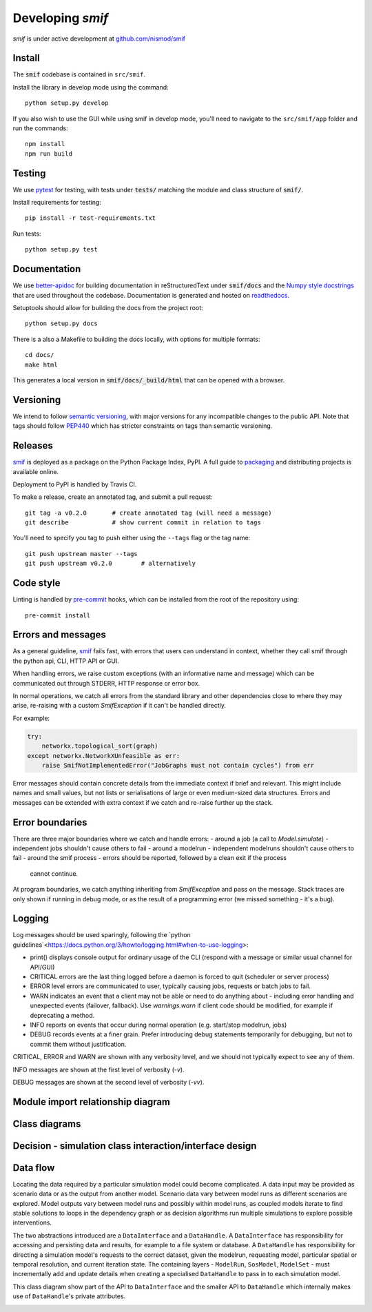 .. _developers:

Developing `smif`
=================

*smif* is under active development at `github.com/nismod/smif`_

Install
-------

The :code:`smif` codebase is contained in ``src/smif``.

Install the library in develop mode using the command::

    python setup.py develop

If you also wish to use the GUI while using smif in develop mode, you'll need
to navigate to the ``src/smif/app`` folder and run the commands::

    npm install
    npm run build

Testing
-------

We use `pytest`_ for testing, with tests under :code:`tests/` matching the module
and class structure of :code:`smif/`.

Install requirements for testing::

    pip install -r test-requirements.txt


Run tests::

    python setup.py test


Documentation
-------------

We use `better-apidoc <https://github.com/goerz/better-apidoc>`_ for building
documentation in reStructuredText under :code:`smif/docs` and the
`Numpy style docstrings <https://github.com/numpy/numpy/blob/master/doc/example.py>`_
that are used throughout the codebase. Documentation is generated and hosted
on `readthedocs <http://smif.readthedocs.org>`_.

Setuptools should allow for building the docs from the project root::

    python setup.py docs

There is a also a Makefile to building the docs locally, with options for multiple formats::

    cd docs/
    make html

This generates a local version in :code:`smif/docs/_build/html` that can be opened with a
browser.


Versioning
----------

We intend to follow `semantic versioning`_, with
major versions for any incompatible changes to the public API.
Note that tags should follow `PEP440`_ which has stricter 
constraints on tags than semantic versioning.

Releases
--------

`smif`_ is deployed as a package on the Python Package Index, PyPI. A full guide
to `packaging`_ and distributing projects is available online.

Deployment to PyPI is handled by Travis CI.

To make a release, create an annotated tag, and submit a pull request::

    git tag -a v0.2.0       # create annotated tag (will need a message)
    git describe            # show current commit in relation to tags

You'll need to specify you tag to push either using the ``--tags`` flag or
the tag name::

    git push upstream master --tags
    git push upstream v0.2.0        # alternatively


Code style
----------

Linting is handled by `pre-commit`_ hooks, which can be installed from the root
of the repository using::

    pre-commit install


Errors and messages
-------------------

As a general guideline, `smif`_ fails fast, with errors that users can understand in
context, whether they call smif through the python api, CLI, HTTP API or GUI.

When handling errors, we raise custom exceptions (with an informative name and
message) which can be communicated out through STDERR, HTTP response or error box.

In normal operations, we catch all errors from the standard library and other
dependencies close to where they may arise, re-raising with a custom `SmifException` if it
can't be handled directly.

For example:

.. code:: python

    try:
        networkx.topological_sort(graph)
    except networkx.NetworkXUnfeasible as err:
        raise SmifNotImplementedError("JobGraphs must not contain cycles") from err


Error messages should contain concrete details from the immediate context if brief and
relevant. This might include names and small values, but not lists or serialisations of large
or even medium-sized data structures. Errors and messages can be extended with extra context
if we catch and re-raise further up the stack.


Error boundaries
----------------

There are three major boundaries where we catch and handle errors:
- around a job (a call to `Model.simulate`) - independent jobs shouldn't cause others to fail
- around a modelrun - independent modelruns shouldn't cause others to fail
- around the smif process - errors should be reported, followed by a clean exit if the process
  cannot continue.

.. image:: uml/error_boundaries.png
    :alt: smif error boundaries
    :target: _images/error_boundaries.png

At program boundaries, we catch anything inheriting from `SmifException` and pass on the
message. Stack traces are only shown if running in debug mode, or as the result of a
programming error (we missed something - it's a bug).


Logging
-------

Log messages should be used sparingly, following the
`python guidelines`<https://docs.python.org/3/howto/logging.html#when-to-use-logging>:

- print() displays console output for ordinary usage of the CLI (respond with a message or
  similar usual channel for API/GUI)
- CRITICAL errors are the  last thing logged before a daemon is forced to quit (scheduler or
  server process)
- ERROR level errors are communicated to user, typically causing jobs, requests or batch
  jobs to fail.
- WARN indicates an event that a client may not be able or need to do anything about -
  including error handling and unexpected events (failover, fallback). Use `warnings.warn`
  if client code should be modified, for example if deprecating a method.
- INFO reports on events that occur during normal operation (e.g. start/stop modelrun, jobs)
- DEBUG records events at a finer grain. Prefer introducing debug statements temporarily for
  debugging, but not to commit them without justification.

CRITICAL, ERROR and WARN are shown with any verbosity level, and we should not typically expect
to see any of them.

INFO messages are shown at the first level of verbosity (`-v`).

DEBUG messages are shown at the second level of verbosity (`-vv`).


Module import relationship diagram
----------------------------------

.. image:: uml/packages_smif.png
    :alt: smif module/submodule diagram
    :target: _images/packages_smif.png


Class diagrams
--------------

.. image:: uml/classes_smif.png
    :alt: smif class diagram
    :target: _images/classes_smif.png

Decision - simulation class interaction/interface design
--------------------------------------------------------

.. image:: uml/decision-simulation.png
    :alt: UML for smif decision and simulation interaction
    :target: _images/decision-simulation.png

Data flow
---------

Locating the data required by a particular simulation model could become
complicated. A data input may be provided as scenario data or as the
output from another model. Scenario data vary between model runs as different
scenarios are explored. Model outputs vary between model runs and possibly
within model runs, as coupled models iterate to find stable solutions to
loops in the dependency graph or as decision algorithms run multiple simulations
to explore possible interventions.

The two abstractions introduced are a ``DataInterface`` and a ``DataHandle``. A
``DataInterface`` has responsibility for accessing and persisting data and
results, for example to a file system or database. A ``DataHandle`` has
responsibility for directing a simulation model's requests to the correct
dataset, given the modelrun, requesting model, particular spatial or temporal
resolution, and current iteration state. The containing layers - ``ModelRun``,
``SosModel``, ``ModelSet`` - must incrementally add and update details when
creating a specialised ``DataHandle`` to pass in to each simulation model.

.. image:: uml/data_flow.png
    :alt: Sequence diagram for smif data flow
    :target: _images/data_flow.png

This class diagram show part of the API to ``DataInterface`` and the smaller API
to ``DataHandle`` which internally makes use of ``DataHandle``'s private
attributes.

.. image:: uml/data_handle.png
    :alt: Class diagram for smif DataHandle / DataInterface composition
    :target: _images/data_handle.png


.. _PEP440: https://www.python.org/dev/peps/pep-0440/
.. _packaging: https://packaging.python.org/distributing/
.. _github.com/nismod/smif: https://github.com/nismod/smif
.. _pytest: http://doc.pytest.org/en/latest/
.. _semantic versioning: http://semver.org/
.. _pre-commit: http://pre-commit.com/
.. _PyPI: https://pypi.python.org/pypi
.. _smif: https://pypi.python.org/pypi/smif
